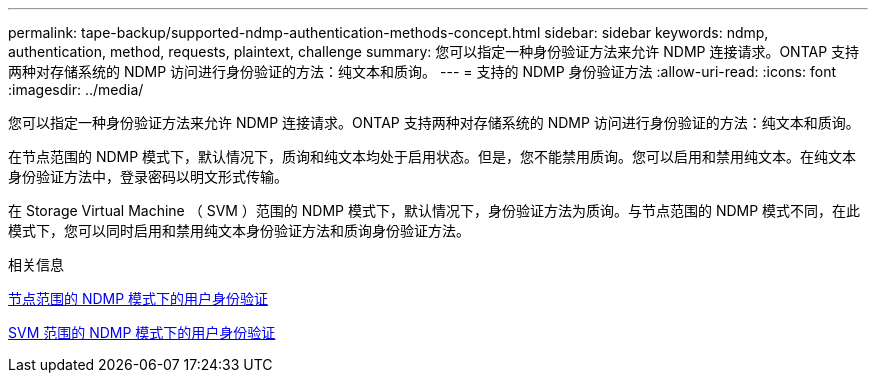 ---
permalink: tape-backup/supported-ndmp-authentication-methods-concept.html 
sidebar: sidebar 
keywords: ndmp, authentication, method, requests, plaintext, challenge 
summary: 您可以指定一种身份验证方法来允许 NDMP 连接请求。ONTAP 支持两种对存储系统的 NDMP 访问进行身份验证的方法：纯文本和质询。 
---
= 支持的 NDMP 身份验证方法
:allow-uri-read: 
:icons: font
:imagesdir: ../media/


[role="lead"]
您可以指定一种身份验证方法来允许 NDMP 连接请求。ONTAP 支持两种对存储系统的 NDMP 访问进行身份验证的方法：纯文本和质询。

在节点范围的 NDMP 模式下，默认情况下，质询和纯文本均处于启用状态。但是，您不能禁用质询。您可以启用和禁用纯文本。在纯文本身份验证方法中，登录密码以明文形式传输。

在 Storage Virtual Machine （ SVM ）范围的 NDMP 模式下，默认情况下，身份验证方法为质询。与节点范围的 NDMP 模式不同，在此模式下，您可以同时启用和禁用纯文本身份验证方法和质询身份验证方法。

.相关信息
xref:user-authentication-node-scoped-ndmp-mode-concept.adoc[节点范围的 NDMP 模式下的用户身份验证]

xref:user-authentication-svm-scoped-ndmp-mode-concept.adoc[SVM 范围的 NDMP 模式下的用户身份验证]
